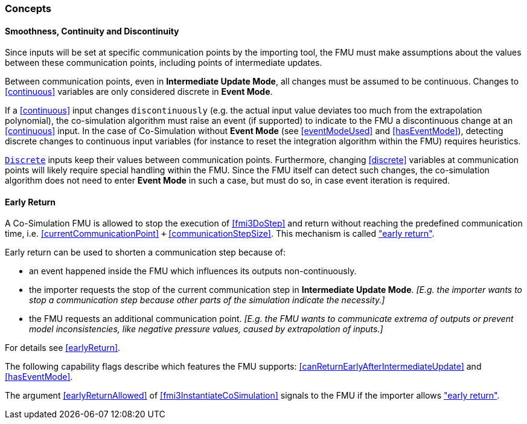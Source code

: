 === Concepts [[concepts-co-simulation]]

==== Smoothness, Continuity and Discontinuity [[smoothness]]

Since inputs will be set at specific communication points by the importing tool, the FMU must make assumptions about the values between these communication points, including points of intermediate updates.

Between communication points, even in *Intermediate Update Mode*, all changes must be assumed to be continuous.
Changes to <<continuous>> variables are only considered discrete in *Event Mode*.

If a <<continuous>> input changes `discontinuously` (e.g. the actual input value deviates too much from the extrapolation polynomial), the co-simulation algorithm must raise an event (if supported) to indicate to the FMU a discontinuous change at an <<continuous>> input.
In the case of Co-Simulation without *Event Mode* (see <<eventModeUsed>> and <<hasEventMode>>), detecting discrete changes to continuous input variables (for instance to reset the integration algorithm within the FMU) requires heuristics.

<<discrete, `Discrete`>> inputs keep their values between communication points.
Furthermore, changing <<discrete>> variables at communication points will likely require special handling within the FMU.
Since the FMU itself can detect such changes, the co-simulation algorithm does not need to enter *Event Mode* in such a case, but must do so, in case event iteration is required.

==== Early Return [[early-return]]

A Co-Simulation FMU is allowed to stop the execution of <<fmi3DoStep>> and return without reaching the predefined communication time, i.e. <<currentCommunicationPoint>> `+` <<communicationStepSize>>.
This mechanism is called <<early-return,"early return">>.

Early return can be used to shorten a communication step because of:

* an event happened inside the FMU which influences its outputs non-continuously.
* the importer requests the stop of the current communication step in *Intermediate Update Mode*. _[E.g. the importer wants to stop a communication step because other parts of the simulation indicate the necessity.]_
* the FMU requests an additional communication point. _[E.g. the FMU wants to communicate extrema of outputs or prevent model inconsistencies, like negative pressure values, caused by extrapolation of inputs.]_

For details see <<earlyReturn>>.

The following capability flags describe which features the FMU supports:  <<canReturnEarlyAfterIntermediateUpdate>> and <<hasEventMode>>.

The argument <<earlyReturnAllowed>> of <<fmi3InstantiateCoSimulation>> signals to the FMU if the importer allows <<early-return,"early return">>.
